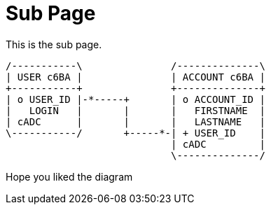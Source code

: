 [[index]]
= Sub Page
:_basedir: ../ 
:_imagesdir: images/


This is the sub page.



[ditaa, "relation_1_1_uni_db"]
-----
/-----------\               /--------------\
| USER c6BA |               | ACCOUNT c6BA |
+-----------+               +--------------+
| o USER_ID |-*-----+       | o ACCOUNT_ID |
|   LOGIN   |       |       |   FIRSTNAME  |
| cADC      |       |       |   LASTNAME   |
\-----------/       +-----*-| + USER_ID    |
                            | cADC         |
                            \--------------/
-----

Hope you liked the diagram
